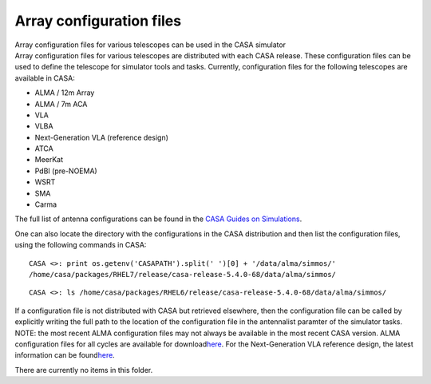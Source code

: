 .. container::
   :name: viewlet-above-content-title

Array configuration files
=========================

.. container::
   :name: viewlet-below-content-title

.. container:: documentDescription description

   Array configuration files for various telescopes can be used in the
   CASA simulator

.. container:: section
   :name: viewlet-above-content-body

.. container:: section
   :name: content-core

   .. container:: plain
      :name: parent-fieldname-text

      Array configuration files for various telescopes are distributed
      with each CASA release. These configuration files can be used to
      define the telescope for simulator tools and tasks. Currently,
      configuration files for the following telescopes are available in
      CASA:

      -  ALMA / 12m Array
      -  ALMA / 7m ACA
      -  VLA
      -  VLBA
      -  Next-Generation VLA (reference design)
      -  ATCA
      -  MeerKat
      -  PdBI (pre-NOEMA)
      -  WSRT
      -  SMA
      -  Carma

      The full list of antenna configurations can be found in the `CASA
      Guides on
      Simulations <https://casaguides.nrao.edu/index.php?title=Antenna_Configurations_Models_in_CASA_Cycle6>`__.

      One can also locate the directory with the configurations in the
      CASA distribution and then list the configuration files, using the
      following commands in CASA:

      ::

         CASA <>: print os.getenv('CASAPATH').split(' ')[0] + '/data/alma/simmos/'
         /home/casa/packages/RHEL7/release/casa-release-5.4.0-68/data/alma/simmos/

      ::

         CASA <>: ls /home/casa/packages/RHEL6/release/casa-release-5.4.0-68/data/alma/simmos/

      .. container::

         If a configuration file is not distributed with CASA but
         retrieved elsewhere, then the configuration file can be called
         by explicitly writing the full path to the location of the
         configuration file in the antennalist paramter of the simulator
         tasks.

      .. container:: toc

         .. container:: info-box

            NOTE: the most recent ALMA configuration files may not
            always be available in the most recent CASA version. ALMA
            configuration files for all cycles are available for
            download\ `here <https://almascience.nrao.edu/tools/casa-simulator>`__\ .
            For the Next-Generation VLA reference design, the latest
            information can be
            found\ `here <https://ngvla.nrao.edu/page/tools>`__\ .

          

       

   There are currently no items in this folder.

.. container:: section
   :name: viewlet-below-content-body

